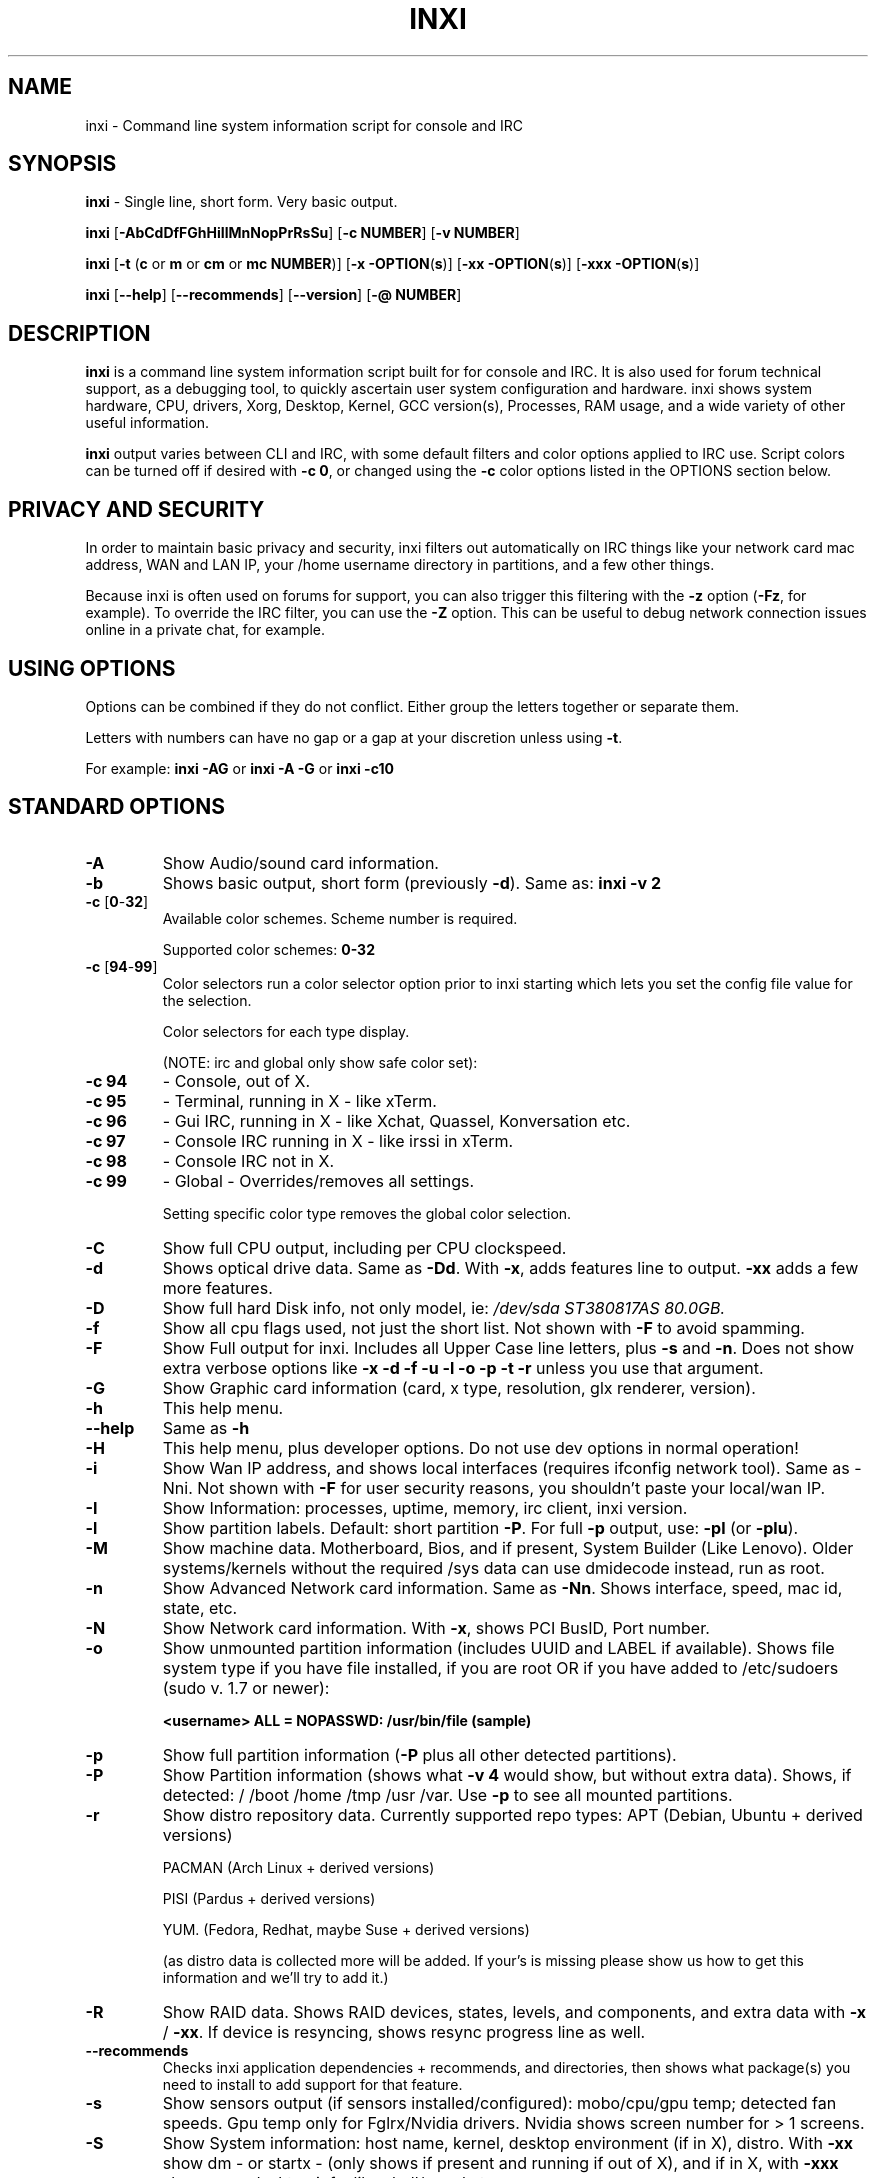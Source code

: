 .TH INXI 1 "2012-10-19" inxi "inxi manual"
.SH NAME
inxi  - Command line system information script for console and IRC 

.SH SYNOPSIS
.B inxi \fR - Single line, short form. Very basic output.

.B inxi \fR[\fB-AbCdDfFGhHiIlMnNopPrRsSu\fR]  \fR[\fB-c  NUMBER\fR] \fR[\fB-v  NUMBER\fR]

.B inxi  \fR[\fB-t \fR(\fBc\fR or\fB m\fR or\fB cm\fR or\fB mc NUMBER\fR)] \fR[\fB-x -OPTION\fR(\fBs\fR)] \fR[\fB-xx -OPTION\fR(\fBs\fR)] \fR[\fB-xxx -OPTION\fR(\fBs\fR)]

.B inxi \fR[\fB--help\fR] \fR[\fB--recommends\fR] \fR[\fB--version\fR] \fR[\fB-@ NUMBER\fR] 

.SH DESCRIPTION
.B inxi\fR is a command line system information script built for for console and IRC. It is also used for forum technical support, as a debugging tool, to quickly ascertain user system configuration and hardware. inxi shows system 
hardware, CPU, drivers, Xorg, Desktop, Kernel, GCC version(s), Processes, RAM usage, and a wide variety of other 
useful information. 

.B inxi\fR output varies between CLI and IRC, with some default filters and color options applied to IRC use. Script colors can
be turned off if desired with \fB-c 0\fR, or changed using the \fB-c\fR color options listed in the OPTIONS section below.

.SH PRIVACY AND SECURITY

In order to maintain basic privacy and security, inxi filters out automatically on IRC things like
your network card mac address, WAN and LAN IP, your /home username directory in partitions, 
and a few other things.

Because inxi is often used on forums for support, you can also trigger this filtering with the \fB-z\fR
option (\fB-Fz\fR, for example). To override the IRC filter, you can use the \fB-Z\fR option. This can be useful 
to debug network connection issues online in a private chat, for example.

.SH USING OPTIONS

Options can be combined if they do not conflict. Either group the letters 
together or separate them.

Letters with numbers can have no gap or a gap at your discretion unless using \fB -t\fR.

For example: 
.B inxi -AG\fR or \fBinxi -A -G\fR or \fBinxi -c10

.SH STANDARD OPTIONS 

.TP
.B -A  
Show Audio/sound card information.
.TP
.B -b  
Shows basic output, short form (previously \fB-d\fR). Same as: \fBinxi -v 2
.TP
.B -c \fR[\fB0\fR-\fB32\fR] 
Available color schemes. Scheme number is required. 
  
Supported color schemes: \fB0-32

.TP	 
.B -c \fR[\fB94\fR-\fB99\fR]
Color selectors run a color selector option  prior to inxi starting which lets 
you set the config file value for the selection.

Color selectors for each type display.

(NOTE: irc and global only show safe color set):
.TP
.B -c 94\fR
- Console, out of X.
.TP
.B -c 95\fR
- Terminal, running in X - like xTerm.
.TP
.B -c 96\fR
- Gui IRC, running in X - like Xchat, Quassel, 
Konversation etc.
.TP
.B -c 97\fR
- Console IRC running in X - like irssi in xTerm.
.TP
.B -c 98\fR
- Console IRC not in  X.
.TP
.B -c 99\fR
- Global - Overrides/removes all settings.

Setting specific color type removes the global color selection.

.TP
.B -C  
Show full CPU output, including per CPU clockspeed.
.TP
.B -d  
Shows optical drive data. Same as \fB-Dd\fR. With \fB-x\fR, adds features line to output. 
\fB-xx\fR adds a few more features.
.TP
.B -D  
Show full hard Disk info, not only model, ie: \fI/dev/sda ST380817AS 80.0GB.
.TP
.B -f  
Show all cpu flags used, not just the short list. Not shown with \fB-F\fR to avoid 
spamming.
.TP
.B -F  
Show Full output for inxi. Includes all Upper Case line letters, plus \fB-s\fR and \fB-n\fR.
Does not show extra verbose options like \fB-x -d -f -u -l -o -p -t -r\fR unless you use 
that argument.
.TP
.B -G  
Show Graphic card information (card, x type, resolution, glx renderer, version).
.TP
.B -h
This help menu.
.TP
.B --help
Same as \fB-h\fR
.TP
.B -H
This help menu, plus developer options. Do not use dev options in normal 
operation!
.TP
.B -i  
Show Wan IP address, and shows local interfaces (requires ifconfig network tool). 
Same as -Nni. Not shown with \fB-F\fR for user security reasons, you shouldn't 
paste your local/wan IP.
.TP
.B -I  
Show Information: processes, uptime, memory, irc client, inxi version.
.TP
.B -l  
Show partition labels. Default: short partition \fB-P\fR. For full \fB-p\fR output, use: \fB-pl\fR (or \fB-plu\fR).
.TP
.B -M  
Show machine data. Motherboard, Bios, and if present, System Builder (Like Lenovo).
Older systems/kernels without the required /sys data can use dmidecode instead, run as root.
.TP
.B -n  
Show Advanced Network card information. Same as \fB-Nn\fR. Shows interface, speed, 
mac id, state, etc.
.TP
.B -N  
Show Network card information. With \fB-x\fR, shows PCI BusID, Port number.
.TP
.B -o  
Show unmounted partition information (includes UUID and LABEL if available).
Shows file system type if you have file installed, if you are root OR if you have
added to /etc/sudoers (sudo v. 1.7 or newer): 

.B <username> ALL = NOPASSWD: /usr/bin/file (sample)
.TP
.B -p  
Show full partition information (\fB-P\fR plus all other detected partitions).
.TP
.B -P  
Show Partition information (shows what \fB-v 4\fR would show, but without extra data).
Shows, if detected: / /boot /home /tmp /usr /var. Use \fB-p\fR to see all mounted partitions.
.TP
.B -r  
Show distro repository data. Currently supported repo types:
APT (Debian, Ubuntu + derived versions)

PACMAN (Arch Linux + derived versions)

PISI (Pardus + derived versions)

YUM. (Fedora, Redhat, maybe Suse + derived versions)

(as distro data is collected more will be added. If your's is missing please show us how to get this 
information and we'll try to add it.)
.TP
.B -R
Show RAID data. Shows RAID devices, states, levels, and components, and extra data with \fB-x\fR / \fB-xx\fR. 
If device is resyncing, shows resync progress line as well.
.TP
.B --recommends   
Checks inxi application dependencies + recommends, and directories, then shows
what package(s) you need to install to add support for that feature.
.TP
.B -s
Show sensors output (if sensors installed/configured): mobo/cpu/gpu temp; detected 
fan speeds. Gpu temp only for Fglrx/Nvidia drivers. Nvidia shows screen number for > 1 screens.
.TP
.B -S  
Show System information: host name, kernel, desktop environment (if in X), distro. With \fB-xx\fR show
dm - or startx - (only shows if present and running if out of X), and if in X, with \fB-xxx\fR show more desktop info, like shell/panel etc.
.TP
.B -t \fR[\fBc\fR or\fB m\fR or\fB cm\fR or\fB mc NUMBER\fR]\fR
Show processes. If followed by numbers \fB1-20\fR, shows that number of processes for each type 
(default: \fB5\fR; if in irc, max: \fB5\fR)

Make sure to have no space between letters and numbers (\fB-t cm10\fR - right, \fB-t cm 10\fR - wrong).
.TP
.B -t c\fR
- cpu only. With \fB-x\fR, shows also memory for that process on same line.
.TP
.B -t m\fR
- memory only. With \fB-x\fR, shows also cpu for that process on same line.
.TP
.B -t cm\fR
- cpu+memory. With \fB-x\fR, shows also cpu or memory for that process on same line.

.TP
.B -u  
Show partition UUIDs. Default: short partition \fB-P\fR. For full \fB-p\fR output, use: \fB-pu\fR (or \fB-plu\fR).
.TP
.B -U
Note -- Maintainer may have disabled this function. 
If inxi -h has no listing for U then its disabled.
Auto-update script. Note: if you installed as root, you must be root to update, 
otherwise user is fine. Also installs /updates this Man Page to: \fB-/usr/share/man/man8\fR
This requires that you be root to write to that directory. 
.TP
.B -V 
inxi version information. Prints information then exits.
.TP
.B --version
same as \fB-V
.TP
.B -v	
Script verbosity levels. Verbosity level number is required. Should not be used with \fB-b\fR or \fB-F\fR. 

Supported levels: \fB0-7\fR Examples :\fB inxi -v 4 \fR or \fB inxi -v4\fR
.TP
.B -v 0 
- Short output, same as: \fBinxi\fR
.TP
.B -v 1 
- Basic verbose, \fB-S\fR + basic CPU + \fB-G\fR + basic Disk + \fB-I\fR.
.TP
.B -v 2 
- Adds networking card (\fB-N\fR), Machine (\fB-M\fR) data, and shows basic hard disk data 
(names only). Same as: \fBinxi -b
.TP
.B -v 3 
- Adds advanced CPU (\fB-C\fR); network (\fB-n\fR) data; triggers \fB-x\fR advanced data option.
.TP
.B -v 4 
- Adds partition size/filled data (\fB-P\fR) for (if present):/, /home, /var/, /boot
Shows full disk data (\fB-D\fR)
.TP
.B -v 5 
- Adds audio card (\fB-A\fR); sensors (\fB-s\fR), partition label (\fB-l\fR) and UUID (\fB-u\fR), short form of 
optical drives.
.TP
.B -v 6 
- Adds full partition data (\fB-p\fR), unmounted partition data (\fB-o\fR), optical drive data (\fB-d\fR); 
triggers \fB-xx\fR extra data option.
.TP
.B -v 7 
- Adds network IP data (\fB-i\fR); triggers \fB-xxx
.TP
.B -z  
Adds security filters for IP addresses, Mac, and user home directory name. Default on for irc clients.
.TP
.B -Z  
Absolute override for output filters. Useful for debugging networking issues in irc for example.

.SH EXTRA DATA OPTIONS

These options are for long form only, and can be triggered by one or more \fB-x\fR, like \fB-xx\fR.
Alternately, the \fB-v\fR options trigger them in the following way:
\fB-v 3\fR adds \fB-x\fR; \fB-v 6\fR adds \fB-xx\fR; \fB-v 7\fR adds \fB-xxx\fR

These extra data triggers can be useful for getting more in-depth data on various options.
Can be added to any long form option list, like: \fB-bxx\fR or \fB-Sxxx\fR

There are 3 extra data levels: \fB-x\fR; \fB-xx\fR; and \fB-xxx\fR

The following shows which lines / items get extra information with each extra data level.

.TP 
.B -x -C 
- bogomips on Cpu.
.TP
.B -x -d
- Adds items to features line of optical drive; adds rev version to optical drive.
.TP
.B -x -D
- Hdd temp with disk data if you have hddtemp installed, if you are root OR if you have added to
/etc/sudoers (sudo v. 1.7 or newer): 

.B <username> ALL = NOPASSWD: /usr/sbin/hddtemp (sample)
.TP
.B -x -G 
- Direct rendering status for Graphics (in X).
.TP
.B -x -G 
- (for single gpu, nvidia driver) screen number gpu is running on.
.TP
.B -x -i 
- Show IPv6 as well for LAN interface (IF) devices.
.TP
.B -x -I
- Show system GCC, default. With -xx, also show other installed GCC versions.
.TP
.B -x -N -A \fR- Adds version/port(s)/driver version (if available) for Network/Audio;
.TP
.B -x  -N -A -G \fR- Network, audio, graphics, shows PCI Bus ID/Usb ID number of card.
.TP
.B -x -R 
- Shows component raid id. Adds second RAID Info line: raid level; report on drives 
(like 5/5); blocks; chunk size; bitmap (if present). Resync line, shows blocks synced/total blocks.
.TP
.B -x -S 
- Desktop toolkit if avaliable (GNOME/XFCE/KDE only); Kernel gcc version.
.TP
.B -x -t 
- Adds memory use output to cpu (\fB-xt c\fR), and cpu use to memory (\fB-xt m\fR).
.TP
.B -xx -A 
- Adds vendor:product ID for each audio device.
.TP
.B -xx -D 
- Adds disk serial number.
.TP
.B -xx -G 
- Adds vendor:product ID for each video card.
.TP
.B -xx -I 
- Adds other detected installed gcc versions to primary gcc output (if present).
.TP
.B -xx -M 
- Adds chassis information, if any data for that is available.
.TP
.B -xx -N 
- Adds vendor:product ID for each nic.
.TP
.B -xx -R
- Adds superblock (if present); algorythm, U data. Adds system info line (kernel support,  
read ahead, raid events). Adds if present, unused device line.  If device is resyncing, shows 
resync progress line as well.
.TP
.B -xx -S 
- Adds, if run in X, display manager type to Desktop information, if present. If none, shows N/A.
Supports most known display managers, like xdm, gdm, kdm, slim, lightdm, or mdm.
.TP
.B -xx -@ <11-14>
- Automatically uploads debugger data tar.gz file to \fIftp.techpatterns.com\fR.
.TP
.B -xxx -S 
- Adds, if run in X, shell/panel type info to Desktop information, if present. If none, shows nothing.
Supports some current desktop extras like gnome-panel, lxde-panel, and others. Added mainly for Mint support.

.SH DEBUGGING OPTIONS
.TP
.B -%
Overrides defective or corrupted data.
.TP
.B -@  
Triggers debugger output. Requires debugging level \fB1-14\fR (\fB8-10\fR - logging of data).
Less than 8 just triggers inxi debugger output on screen.
.TP
.B -@  \fR[\fB1\fR-\fB7\fR] 
- On screen debugger output.
.TP
.B -@ 8
- Basic logging. Check \fI /home/yourname/.inxi/inxi*.log 
.TP
.B -@ 9
- Full file/sys info logging.
.TP
.B -@ 10
- Color logging.
.TP
.B -@ <11-14>
The following create a tar.gz file of system data, plus collecting the inxi output to file:
To automatically upload debugger data tar.gz file to \fIftp.techpatterns.com\fR: \fBinxi -xx@ <11-14>\fR
For alternate ftp upload locations: Example: 

.B inxi -! \fIftp.yourserver.com/incoming\fB -xx@ 14\fR

.TP
.B -@ 11 
- With data file of xiin read of /sys
.TP
.B -@ 12 
- With xorg conf and log data, xrandr, xprop, xdpyinfo, glxinfo etc.
.TP
.B -@ 13 
- With data from dev, disks, partitions, etc., plus xiin data file.
.TP
.B -@ 14 
- Everything, full data collection.

.SH SUPPORTED IRC CLIENTS  
BitchX, Gaim/Pidgin, ircII, Irssi, Konversation, Kopete, KSirc, KVIrc, Weechat, and Xchat. Plus any others that
are capable of displaying either built in or external script output.

.SH RUNNING IN IRC CLIENT
To trigger inxi output in your IRC client, pick the appropriate method from the list below:

.TP
.B Xchat, irssi \fR(and many other IRC clients)
.B /exec -o inxi \fR[\fBoptions\fR]

If you leave off the \fB-o\fR, only you will see the output on your local IRC client.
.TP
.B Konversation
.B /cmd inxi \fR[\fBoptions\fR]

To run inxi in konversation as a native script if your distribution or inxi package did not do this for you, 
create this symbolic link: 

.B ln -s /usr/local/bin/inxi /usr/share/kde4/apps/konversation/scripts/inxi

If inxi is somewhere else, change the path /usr/local/bin to wherever it is located.

Then you can start inxi directly, like this:

.B /inxi \fR[\fBoptions\fR]
.TP
.B WeeChat
.B /shell -o inxi \fR[\fBoptions\fR]

Before WeeChat can run external scripts like inxi, you need to install the 
weechat-plugins package. This is automatically installed for Debian users. 
Next, if you don't already have it, you need to install shell.py,
which is a python script. 

In a web browser, Click on the download button at:
.I http://www.weechat.org/scripts/source/stable/shell.py.html/

Make the script executable by

.B chmod +x shell.py

Move it to your home folder: \fI/.weechat/python/autoload/\fR then logout, and start WeeChat with

.B weechat-curses

Top of screen should say what pythons scripts have loaded, and should include shell. Then to run inxi, 
you would enter a command like this: 

.B /shell -o inxi -bx

If you leave off the \fB-o\fR, only you will see the output on your local weechat. WeeChat 
users may also like to check out the weeget.py

.SH INITIALIZATION FILE
.TP 
inxi will read the following configuration/initialization files in the following order: 
.TP
.B /etc/inxi.conf 
.TP
.B $HOME/.inxi/inxi.conf 
.TP
See wiki pages for more information on how to set these up:
.TP 
.I http://code.google.com/p/inxi/wiki/script_configuration_files 

.SH BUGS 
Please report bugs using the following resources. 

You may be asked to run the inxi debugger tool which will upload a data dump of all 
system files for use in debugging inxi. These data dumps are very important since 
they provide us with all the real system data inxi uses to parse out its report. 

.TP
inxi wiki, file an issue report: 
.I http://code.google.com/p/inxi/issues/list 
.TP
post on inxi developer forums: 
.I http://techpatterns.com/forums/forum-32.html 
.TP
You can also visit 
.I irc.oftc.net channel: #smxi 
to post issues. 

.SH HOMEPAGE
.I  http://code.google.com/p/inxi

.SH  AUTHOR AND CONTRIBUTORS TO CODE

.B inxi
is is a fork of locsmif's largely unmaintained yet very clever, infobash script. 

Original infobash author and copyright holder:
Copyright (C) 2005-2007  Michiel de Boer a.k.a. locsmif

inxi version: Copyright (C) 2008-12 Scott Rogers & Harald Hope

Further fixes (listed as known): Horst Tritremmel <hjt at sidux.com>

Steven Barrett (aka: damentz) - usb audio patch; swap percent used patch

And a special thanks to the nice people at irc.oftc.net channels #linux-smokers-club and #smxi,
who  all really have to be considered to be co-developers because of their non-stop enthusiasm 
and willingness to provide real time testing and debugging of inxi development.

Without a wide range of diverse Linux kernel based Free Desktop systems to test on, we could 
never have gotten inxi to be as reliable and solid as it's turning out to be.

And of course, big thanks locsmif, who figured out a lot of the core methods, logic, 
and tricks used in inxi.

Further thanks to the various inxi package maintainers, distro support people, forum
moderators, and others, who contribute ideas, suggestions, and patches.

This Man page was created by Gordon Spencer (aka aus9) and is maintained by Harald (aka h2 or TechAdmin)
